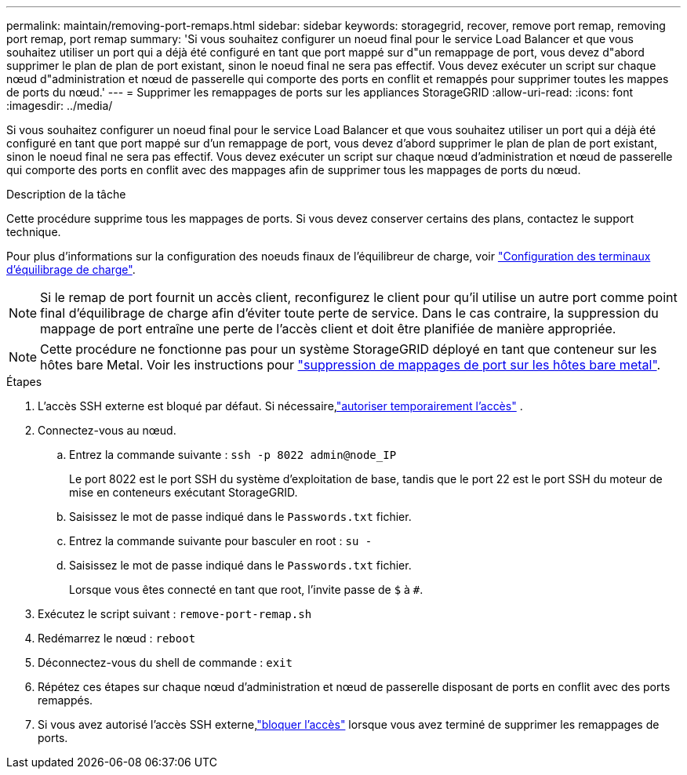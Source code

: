 ---
permalink: maintain/removing-port-remaps.html 
sidebar: sidebar 
keywords: storagegrid, recover, remove port remap, removing port remap, port remap 
summary: 'Si vous souhaitez configurer un noeud final pour le service Load Balancer et que vous souhaitez utiliser un port qui a déjà été configuré en tant que port mappé sur d"un remappage de port, vous devez d"abord supprimer le plan de plan de port existant, sinon le noeud final ne sera pas effectif. Vous devez exécuter un script sur chaque nœud d"administration et nœud de passerelle qui comporte des ports en conflit et remappés pour supprimer toutes les mappes de ports du nœud.' 
---
= Supprimer les remappages de ports sur les appliances StorageGRID
:allow-uri-read: 
:icons: font
:imagesdir: ../media/


[role="lead"]
Si vous souhaitez configurer un noeud final pour le service Load Balancer et que vous souhaitez utiliser un port qui a déjà été configuré en tant que port mappé sur d'un remappage de port, vous devez d'abord supprimer le plan de plan de port existant, sinon le noeud final ne sera pas effectif. Vous devez exécuter un script sur chaque nœud d'administration et nœud de passerelle qui comporte des ports en conflit avec des mappages afin de supprimer tous les mappages de ports du nœud.

.Description de la tâche
Cette procédure supprime tous les mappages de ports. Si vous devez conserver certains des plans, contactez le support technique.

Pour plus d'informations sur la configuration des noeuds finaux de l'équilibreur de charge, voir link:../admin/configuring-load-balancer-endpoints.html["Configuration des terminaux d'équilibrage de charge"].


NOTE: Si le remap de port fournit un accès client, reconfigurez le client pour qu'il utilise un autre port comme point final d'équilibrage de charge afin d'éviter toute perte de service. Dans le cas contraire, la suppression du mappage de port entraîne une perte de l'accès client et doit être planifiée de manière appropriée.


NOTE: Cette procédure ne fonctionne pas pour un système StorageGRID déployé en tant que conteneur sur les hôtes bare Metal. Voir les instructions pour link:removing-port-remaps-on-bare-metal-hosts.html["suppression de mappages de port sur les hôtes bare metal"].

.Étapes
. L'accès SSH externe est bloqué par défaut.  Si nécessaire,link:../admin/manage-external-ssh-access.html["autoriser temporairement l'accès"] .
. Connectez-vous au nœud.
+
.. Entrez la commande suivante : `ssh -p 8022 admin@node_IP`
+
Le port 8022 est le port SSH du système d'exploitation de base, tandis que le port 22 est le port SSH du moteur de mise en conteneurs exécutant StorageGRID.

.. Saisissez le mot de passe indiqué dans le `Passwords.txt` fichier.
.. Entrez la commande suivante pour basculer en root : `su -`
.. Saisissez le mot de passe indiqué dans le `Passwords.txt` fichier.
+
Lorsque vous êtes connecté en tant que root, l'invite passe de `$` à `#`.



. Exécutez le script suivant : `remove-port-remap.sh`
. Redémarrez le nœud : `reboot`
. Déconnectez-vous du shell de commande : `exit`
. Répétez ces étapes sur chaque nœud d'administration et nœud de passerelle disposant de ports en conflit avec des ports remappés.
. Si vous avez autorisé l'accès SSH externe,link:../admin/manage-external-ssh-access.html["bloquer l'accès"] lorsque vous avez terminé de supprimer les remappages de ports.

